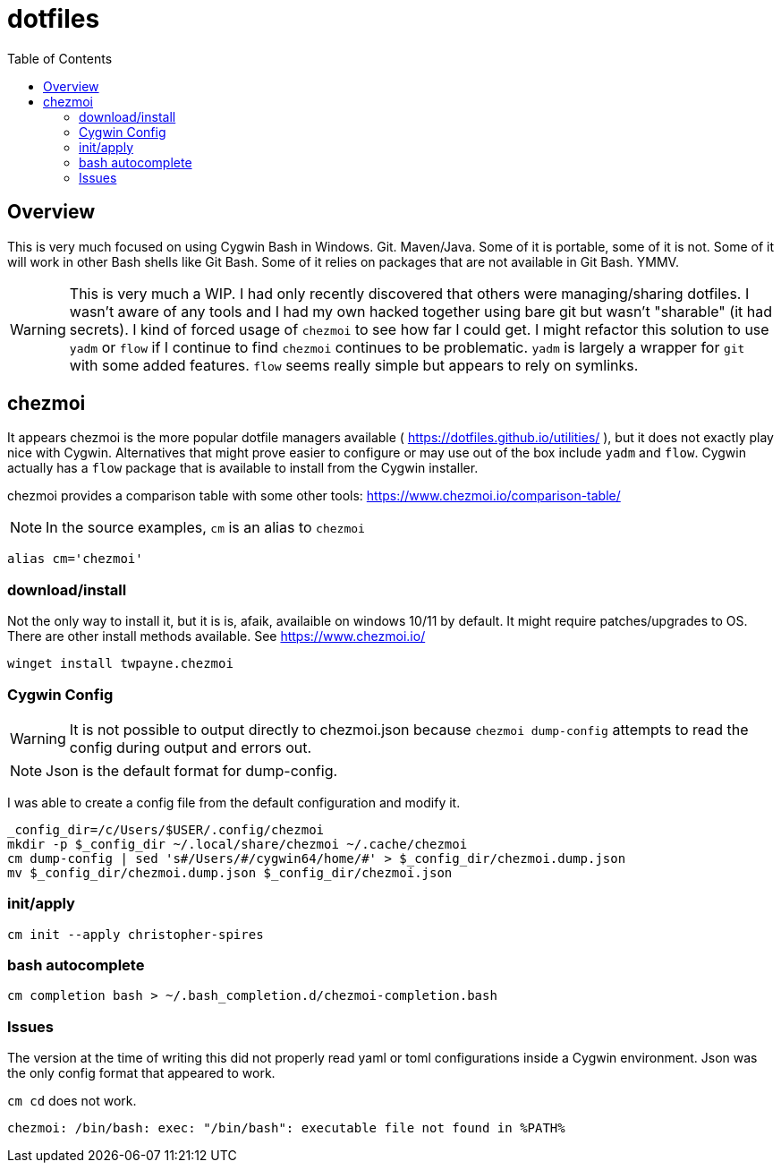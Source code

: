 # dotfiles
:icons: font
:toc: auto

## Overview

This is very much focused on using Cygwin Bash in Windows. Git. Maven/Java.  Some of it is portable, some of it is not. Some of it will work in other Bash shells like Git Bash. Some of it relies on packages that are not available in Git Bash. YMMV.

WARNING: This is very much a WIP. I had only recently discovered that others were managing/sharing dotfiles. I wasn't aware of any tools and I had my own hacked together using bare git but wasn't "sharable" (it had secrets). I kind of forced usage of `chezmoi` to see how far I could get.  I might refactor this solution to use `yadm` or `flow` if I continue to find `chezmoi` continues to be problematic.  `yadm` is largely a wrapper for `git` with some added features.  `flow` seems really simple but appears to rely on symlinks.

## chezmoi

It appears chezmoi is the more popular dotfile managers available ( https://dotfiles.github.io/utilities/ ), but it does not exactly play nice with Cygwin.  Alternatives that might prove easier to configure or may use out of the box include `yadm` and `flow`. Cygwin actually has a `flow` package that is available to install from the Cygwin installer.


chezmoi provides a comparison table with some other tools: https://www.chezmoi.io/comparison-table/


NOTE: In the source examples, `cm` is an alias to `chezmoi`

[source,bash]
----
alias cm='chezmoi'
----

### download/install

Not the only way to install it, but it is is, afaik, availaible on windows 10/11 by default. It might require patches/upgrades to OS.  There are other install methods available. See https://www.chezmoi.io/

[source,bash]
----
winget install twpayne.chezmoi
----

### Cygwin Config

WARNING: It is not possible to output directly to chezmoi.json because `chezmoi dump-config`
attempts to read the config during output and errors out.

NOTE: Json is the default format for dump-config.

I was able to create a config file from the default configuration and modify it.

[source,bash]
----
_config_dir=/c/Users/$USER/.config/chezmoi
mkdir -p $_config_dir ~/.local/share/chezmoi ~/.cache/chezmoi
cm dump-config | sed 's#/Users/#/cygwin64/home/#' > $_config_dir/chezmoi.dump.json
mv $_config_dir/chezmoi.dump.json $_config_dir/chezmoi.json
----

### init/apply

[source,bash]
----
cm init --apply christopher-spires
----

### bash autocomplete

[source,bash]
----
cm completion bash > ~/.bash_completion.d/chezmoi-completion.bash
----

### Issues

The version at the time of writing this did not properly read yaml or toml configurations inside a Cygwin environment.  Json was the only config format that appeared to work.

`cm cd` does not work.

----
chezmoi: /bin/bash: exec: "/bin/bash": executable file not found in %PATH%
----
